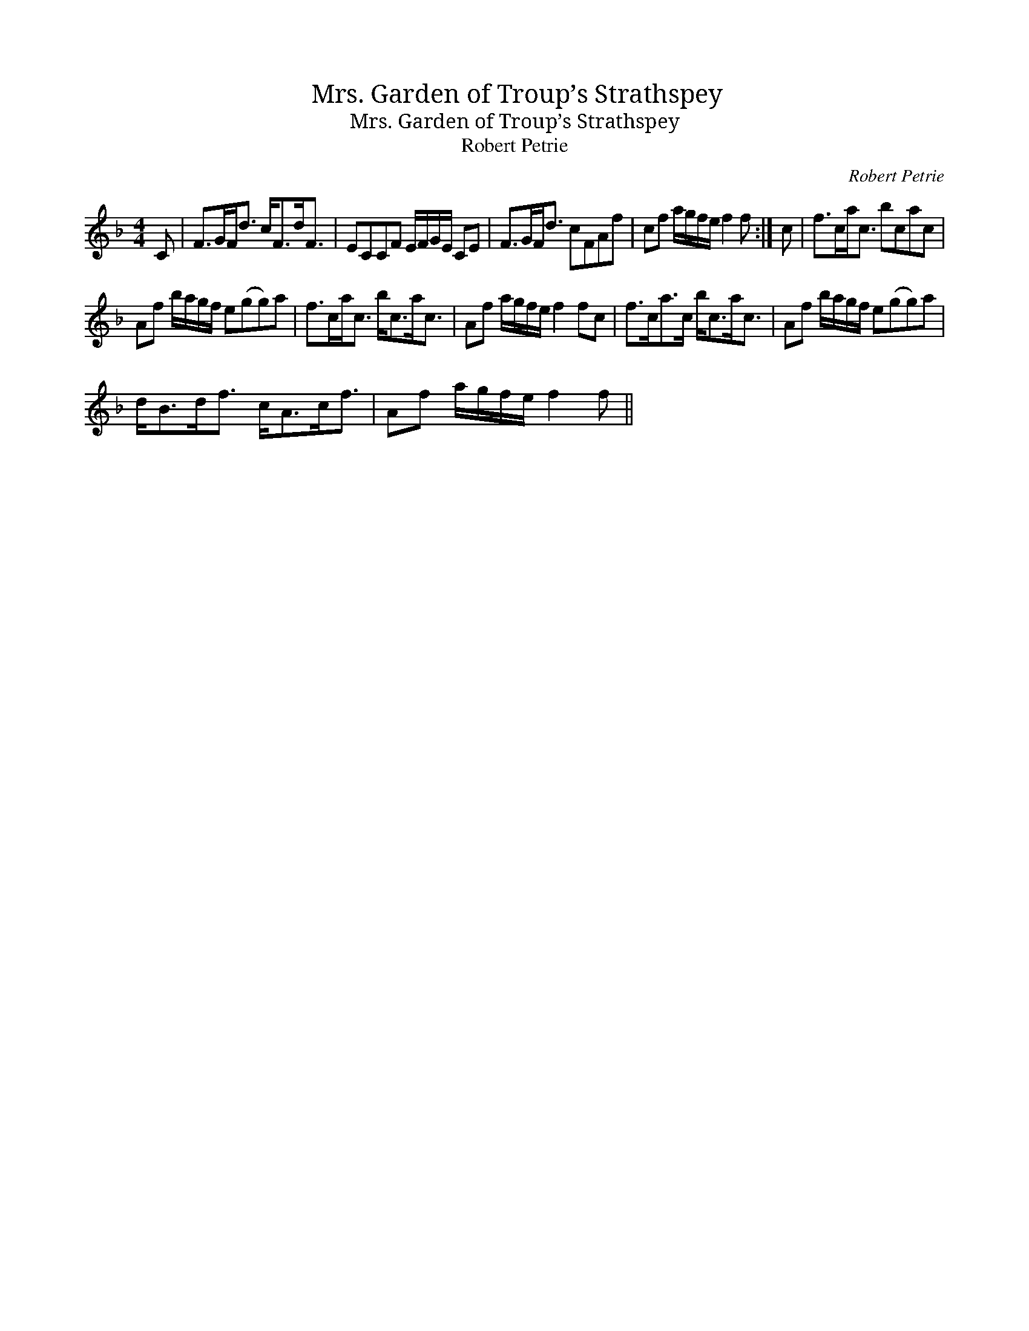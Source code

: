 X:1
T:Mrs. Garden of Troup’s Strathspey
T:Mrs. Garden of Troup’s Strathspey
T:Robert Petrie
C:Robert Petrie
L:1/8
M:4/4
K:F
V:1 treble 
V:1
 C | F>GF<d c<Fd<F | ECCF E/F/G/E/ CE | F>GF<d cFAf | cf a/g/f/e/ f2 f :| c | f>ca<c bcac | %7
 Af b/a/g/f/ e(gg)a | f>ca<c b<ca<c | Af a/g/f/e/ f2 fc | f>ca>c b<ca<c | Af b/a/g/f/ e(gg)a | %12
 d<Bd<f c<Ac<f | Af a/g/f/e/ f2 f || %14

